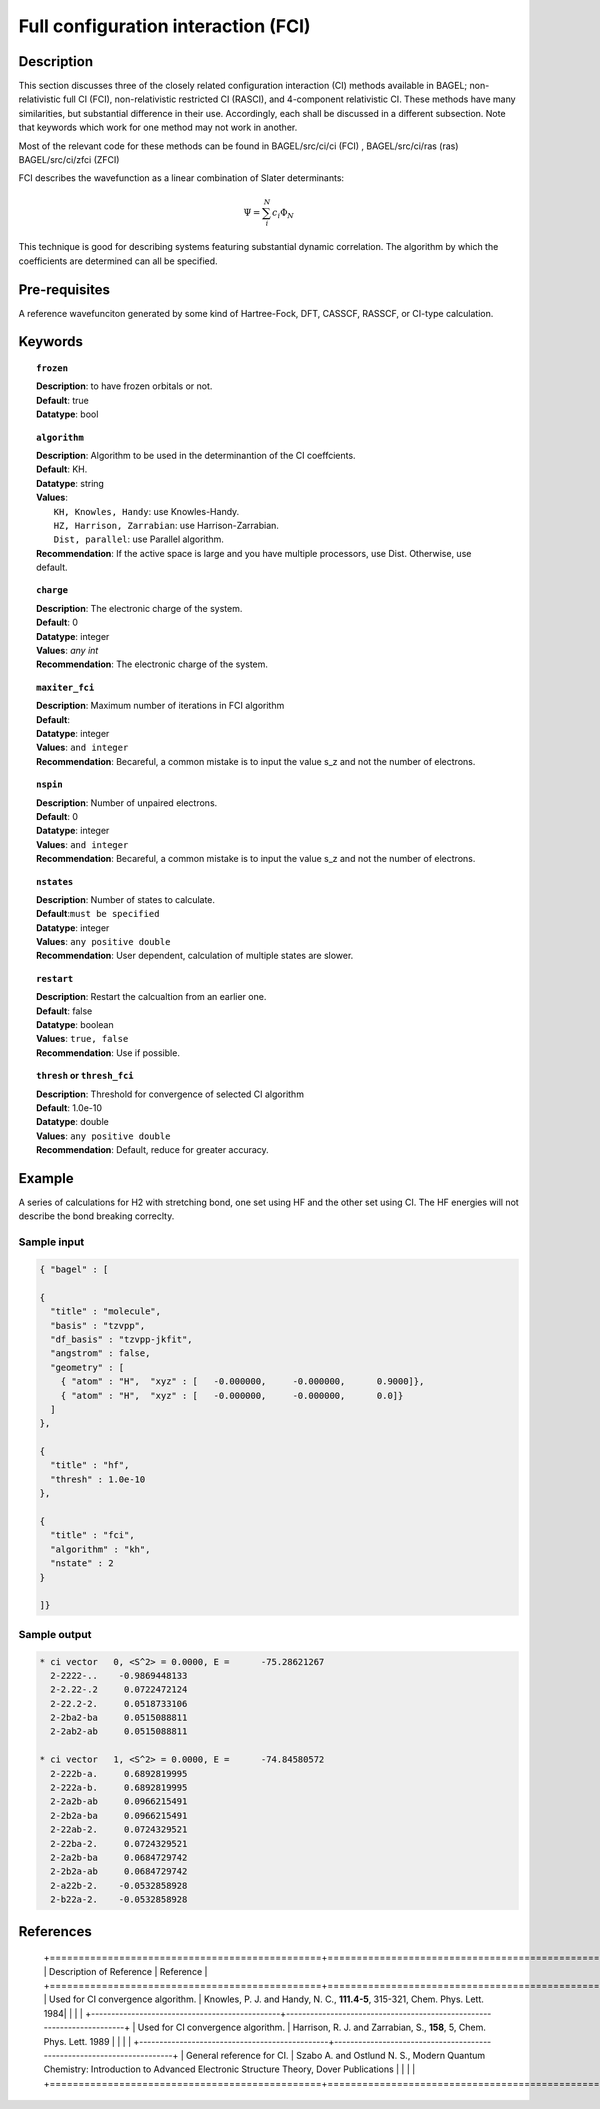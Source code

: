 .. _fci:


************************************
Full configuration interaction (FCI)
************************************

===========
Description
===========
This section discusses three of the closely related configuration interaction (CI) methods available in BAGEL; non-relativistic full CI (FCI), non-relativistic restricted CI (RASCI), and 4-component relativistic CI.  These methods have many similarities, but substantial difference in their use. Accordingly, each shall be discussed in a different subsection. Note that keywords which work for one method may not work in another.

Most of the relevant code for these methods can be found in 
BAGEL/src/ci/ci (FCI) ,   
BAGEL/src/ci/ras (ras) 
BAGEL/src/ci/zfci (ZFCI) 

FCI describes the wavefunction as a linear combination of Slater determinants:

.. math::
  \Psi = \sum^{N}_{i}c_{i}\Phi_{N}

This technique is good for describing systems featuring substantial dynamic correlation. The algorithm by which the coefficients are determined can all be specified. 


==================
Pre-requisites
==================
A reference wavefunciton generated by some kind of Hartree-Fock, DFT, CASSCF, RASSCF, or CI-type calculation.

============
Keywords
============


.. topic:: ``frozen``

   | **Description**: to have frozen orbitals or not.
   | **Default**: true
   | **Datatype**: bool

.. topic:: ``algorithm``
   
   | **Description**: Algorithm to be used in the determinantion of the CI coeffcients.
   | **Default**: KH.
   | **Datatype**: string
   | **Values**: 
   |    ``KH, Knowles, Handy``: use Knowles-Handy.
   |    ``HZ, Harrison, Zarrabian``: use Harrison-Zarrabian.
   |    ``Dist, parallel``: use Parallel algorithm.
   | **Recommendation**: If the active space is large and you have multiple processors, use Dist. Otherwise, use default.

.. topic:: ``charge``

   | **Description**: The electronic charge of the system.
   | **Default**:  0
   | **Datatype**: integer
   | **Values**: `any int`
   | **Recommendation**: The electronic charge of the system. 

.. topic:: ``maxiter_fci``

   | **Description**: Maximum number of iterations in FCI algorithm 
   | **Default**: 
   | **Datatype**: integer
   | **Values**: ``and integer``
   | **Recommendation**: Becareful, a common mistake is to input the value s_z and not the number of electrons.

.. topic:: ``nspin``

   | **Description**: Number of unpaired electrons. 
   | **Default**: 0
   | **Datatype**: integer
   | **Values**: ``and integer``
   | **Recommendation**: Becareful, a common mistake is to input the value s_z and not the number of electrons.

.. topic:: ``nstates``

   | **Description**: Number of states to calculate. 
   | **Default**:``must be specified``
   | **Datatype**: integer
   | **Values**: ``any positive double``
   | **Recommendation**: User dependent, calculation of multiple states are slower.

.. topic:: ``restart``

   | **Description**: Restart the calcualtion from an earlier one. 
   | **Default**: false
   | **Datatype**: boolean
   | **Values**: ``true, false``
   | **Recommendation**: Use if possible.


.. topic:: ``thresh`` or ``thresh_fci``

   | **Description**: Threshold for convergence of selected CI algorithm 
   | **Default**: 1.0e-10 
   | **Datatype**: double
   | **Values**: ``any positive double``
   | **Recommendation**: Default, reduce for greater accuracy.



=======
Example
=======
A series of calculations for H2 with stretching bond, one set using HF and the other set using CI. The HF energies will not describe the bond breaking correclty.

Sample input
------------

.. code-block:: javascript 

   { "bagel" : [

   {
     "title" : "molecule",
     "basis" : "tzvpp",
     "df_basis" : "tzvpp-jkfit",
     "angstrom" : false,
     "geometry" : [
       { "atom" : "H",  "xyz" : [   -0.000000,     -0.000000,      0.9000]},
       { "atom" : "H",  "xyz" : [   -0.000000,     -0.000000,      0.0]}
     ]
   },

   {
     "title" : "hf",
     "thresh" : 1.0e-10
   },

   {
     "title" : "fci",
     "algorithm" : "kh",
     "nstate" : 2
   }

   ]}

Sample output
-------------

.. code-block:: javascript 

     * ci vector   0, <S^2> = 0.0000, E =      -75.28621267
       2-2222-..    -0.9869448133
       2-2.22-.2     0.0722472124
       2-22.2-2.     0.0518733106
       2-2ba2-ba     0.0515088811
       2-2ab2-ab     0.0515088811

     * ci vector   1, <S^2> = 0.0000, E =      -74.84580572
       2-222b-a.     0.6892819995
       2-222a-b.     0.6892819995
       2-2a2b-ab     0.0966215491
       2-2b2a-ba     0.0966215491
       2-22ab-2.     0.0724329521
       2-22ba-2.     0.0724329521
       2-2a2b-ba     0.0684729742
       2-2b2a-ab     0.0684729742
       2-a22b-2.    -0.0532858928
       2-b22a-2.    -0.0532858928


==========
References
==========

 +===============================================+=======================================================================+
 |          Description of Reference             |                          Reference                                    | 
 +===============================================+=======================================================================+
 | Used for CI convergence algorithm.            | Knowles, P. J. and Handy, N. C., **111.4-5**, 315-321, Chem. Phys. Lett.  1984|
 |                                               |                                                                        | 
 +-----------------------------------------------+-----------------------------------------------------------------------+
 | Used for CI convergence algorithm.            | Harrison, R. J. and Zarrabian, S., **158**, 5, Chem. Phys. Lett.  1989 | 
 |                                               |                                                                        |   
 +-----------------------------------------------+-----------------------------------------------------------------------+
 | General reference for CI.                     | Szabo A. and Ostlund N. S., Modern Quantum Chemistry: Introduction to Advanced Electronic Structure Theory, Dover Publications            |
 |                                               |                                                                        |
 +===============================================+=======================================================================+



